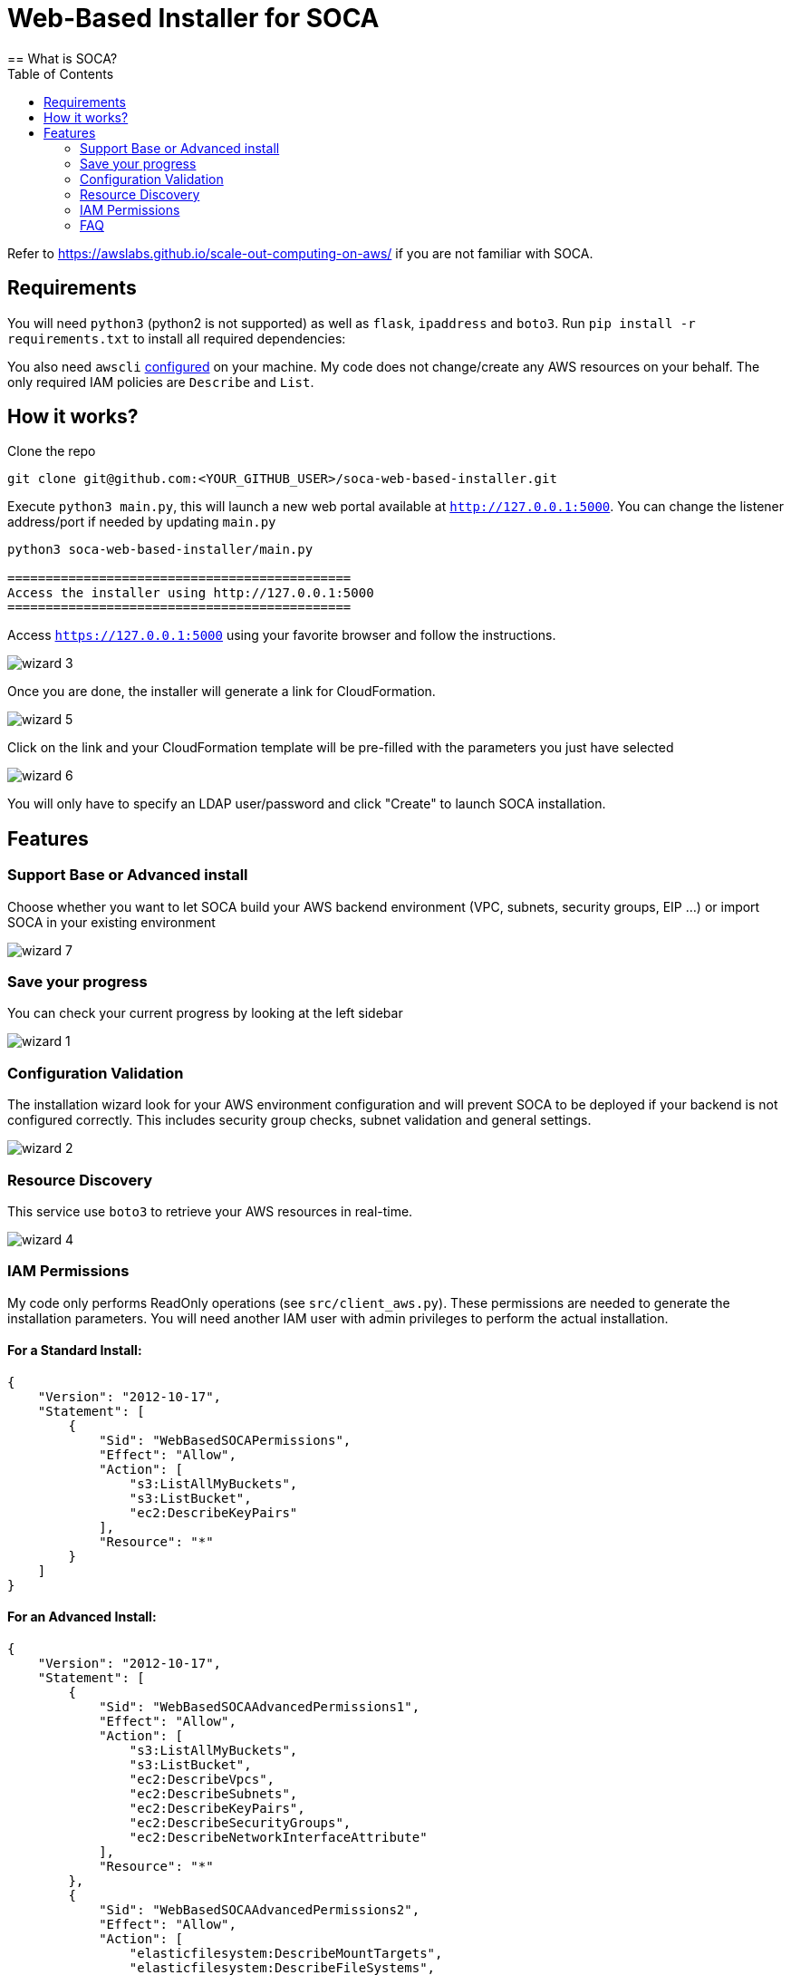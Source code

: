 = Web-Based Installer for SOCA
:toc:
== What is SOCA?

Refer to link:https://awslabs.github.io/scale-out-computing-on-aws/[https://awslabs.github.io/scale-out-computing-on-aws/] if you are not familiar with SOCA.

== Requirements

You will need `python3` (python2 is not supported) as well as `flask`, `ipaddress` and  `boto3`. Run `pip install -r requirements.txt` to install all required dependencies:

You also need `awscli` link:https://aws.amazon.com/cli/[configured] on your machine. My code does not change/create any AWS resources on your behalf. The only required IAM policies are `Describe` and `List`.

== How it works?

Clone the repo
```bash
git clone git@github.com:<YOUR_GITHUB_USER>/soca-web-based-installer.git
```

Execute `python3 main.py`, this will launch a new web portal available at `http://127.0.0.1:5000`. You can change the listener address/port if needed by updating `main.py`

```python
python3 soca-web-based-installer/main.py

=============================================
Access the installer using http://127.0.0.1:5000
=============================================
```

Access `https://127.0.0.1:5000` using your favorite browser and follow the instructions.

image::imgs/wizard_3.png[]

Once you are done, the installer will generate a link for CloudFormation.

image::imgs/wizard_5.png[]

Click on the link and your CloudFormation template will be pre-filled with the parameters you just have selected

image::imgs/wizard_6.png[]

You will only have to specify an LDAP user/password and click "Create" to launch SOCA installation.


== Features

=== Support Base or Advanced install

Choose whether you want to let SOCA build your AWS backend environment (VPC, subnets, security groups, EIP ...) or import SOCA in your existing environment

image::imgs/wizard_7.png[]

=== Save your progress

You can check your current progress by looking at the left sidebar

image::imgs/wizard_1.png[]

=== Configuration Validation

The installation wizard look for your AWS environment configuration and will prevent SOCA to be deployed if your backend is not configured correctly. This includes security group checks, subnet validation and general settings.

image::imgs/wizard_2.png[]

=== Resource Discovery

This service use `boto3` to retrieve your AWS resources in real-time.

image::imgs/wizard_4.png[]

=== IAM Permissions

My code only performs ReadOnly operations (see `src/client_aws.py`). These permissions are needed to generate the installation parameters. You will need another IAM user with admin privileges to perform the actual installation.

==== For a Standard Install:

```json

{
    "Version": "2012-10-17",
    "Statement": [
        {
            "Sid": "WebBasedSOCAPermissions",
            "Effect": "Allow",
            "Action": [
                "s3:ListAllMyBuckets",
                "s3:ListBucket",
                "ec2:DescribeKeyPairs"
            ],
            "Resource": "*"
        }
    ]
}
```

====  For an Advanced Install:
```json
{
    "Version": "2012-10-17",
    "Statement": [
        {
            "Sid": "WebBasedSOCAAdvancedPermissions1",
            "Effect": "Allow",
            "Action": [
                "s3:ListAllMyBuckets",
                "s3:ListBucket",
                "ec2:DescribeVpcs",
                "ec2:DescribeSubnets",
                "ec2:DescribeKeyPairs",
                "ec2:DescribeSecurityGroups",
                "ec2:DescribeNetworkInterfaceAttribute"
            ],
            "Resource": "*"
        },
        {
            "Sid": "WebBasedSOCAAdvancedPermissions2",
            "Effect": "Allow",
            "Action": [
                "elasticfilesystem:DescribeMountTargets",
                "elasticfilesystem:DescribeFileSystems",
                "elasticfilesystem:DescribeMountTargetSecurityGroups"
            ],
            "Resource": "arn:aws:elasticfilesystem:*:*:file-system/*"
        }
    ]
}
```

=== FAQ

image::imgs/error_1.png[]

You do not have configured `awscli` or your `$HOME/.aws/credentials` is malformed. Run `aws configure` or read the AWS CLI instructions[https://docs.aws.amazon.com/cli/latest/userguide/cli-chap-configure.html]

image::imgs/error_3.png[]

For High Availability purpose, your 3 public/private subnets must use different availability zones.

image::imgs/error_2.png[]

Your security groups are invalid. Follow the instructions to fix the configuration for both Scheduler and Compute Nodes security groups. 



